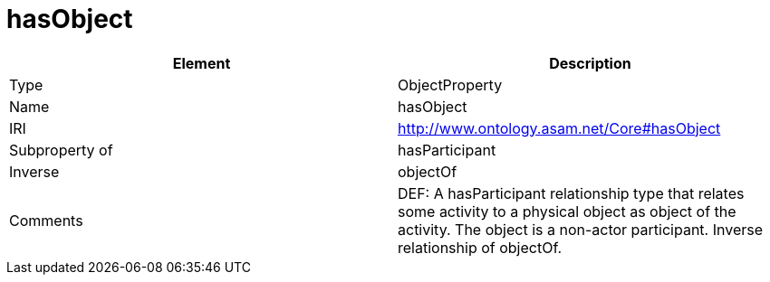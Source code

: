 // This file was created automatically by OpenXCore V 1.0 20210902.
// DO NOT EDIT!

//Include information from owl files

[#hasObject]
= hasObject

|===
|Element |Description

|Type
|ObjectProperty

|Name
|hasObject

|IRI
|http://www.ontology.asam.net/Core#hasObject

|Subproperty of
|hasParticipant

|Inverse
|objectOf

|Comments
|DEF: A hasParticipant relationship type that relates some activity to a physical object as object of the activity. The object is a non-actor participant. Inverse relationship of objectOf.

|===